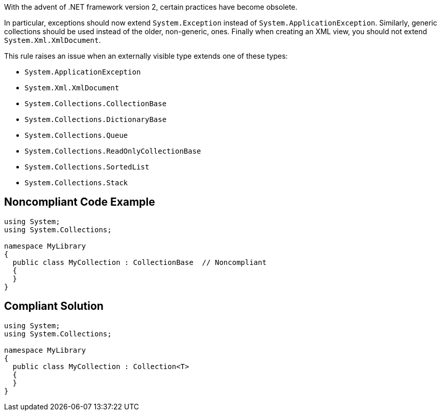 With the advent of .NET framework version 2, certain practices have become obsolete.

In particular, exceptions should now extend ``++System.Exception++`` instead of ``++System.ApplicationException++``. Similarly, generic collections should be used instead of the older, non-generic, ones. Finally when creating an XML view, you should not extend ``++System.Xml.XmlDocument++``.

This rule raises an issue when an externally visible type extends one of these types:

* ``++System.ApplicationException++``
* ``++System.Xml.XmlDocument++``
* ``++System.Collections.CollectionBase++``
* ``++System.Collections.DictionaryBase++``
* ``++System.Collections.Queue++``
* ``++System.Collections.ReadOnlyCollectionBase++``
* ``++System.Collections.SortedList++``
* ``++System.Collections.Stack++``

== Noncompliant Code Example

----
using System;
using System.Collections;

namespace MyLibrary
{
  public class MyCollection : CollectionBase  // Noncompliant
  {
  }
}
----

== Compliant Solution

----
using System;
using System.Collections;

namespace MyLibrary
{
  public class MyCollection : Collection<T>
  {
  }
}
----
